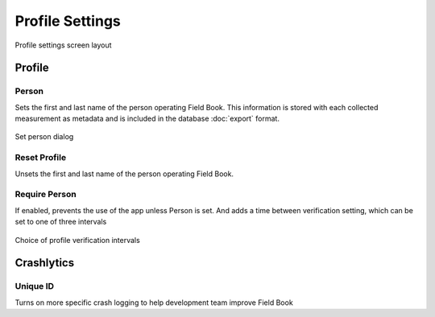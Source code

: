Profile Settings
================

.. figure:: /_static/images/settings/profile/settings_profile_framed.png
   :width: 40%
   :align: center
   :alt: Profile settings screen layout

   Profile settings screen layout

Profile
-------

|person| Person
~~~~~~~~~~~~~~~

Sets the first and last name of the person operating Field Book. This information is stored with each collected measurement as metadata and is included in the database |export| :doc:`export` format.

.. figure:: /_static/images/settings/profile/settings_profile_set_person.png
   :width: 40%
   :align: center
   :alt: Set person dialog

   Set person dialog

|reset| Reset Profile
~~~~~~~~~~~~~~~~~~~~~

Unsets the first and last name of the person operating Field Book.

|verify| Require Person
~~~~~~~~~~~~~~~~~~~~~~~

If enabled, prevents the use of the app unless Person is set. And adds a |interval| time between verification setting, which can be set to one of three intervals

.. figure:: /_static/images/settings/profile/settings_profile_verification_times.png
   :width: 40%
   :align: center
   :alt: Profile verification interval options

   Choice of profile verification intervals

Crashlytics
-----------

|id| Unique ID
~~~~~~~~~~~~~~

Turns on more specific crash logging to help development team improve Field Book

.. |person| image:: /_static/icons/settings/profile/account.png
  :width: 20

.. |export| image:: /_static/icons/settings/profile/content-save.png
  :width: 20

.. |reset| image:: /_static/icons/settings/profile/delete.png
  :width: 20

.. |verify| image:: /_static/icons/settings/profile/account-clock-outline.png
  :width: 20

.. |interval| image:: /_static/icons/settings/profile/hours-24.png
  :width: 20

.. |id| image:: /_static/icons/settings/profile/card-account-details-outline.png
  :width: 20